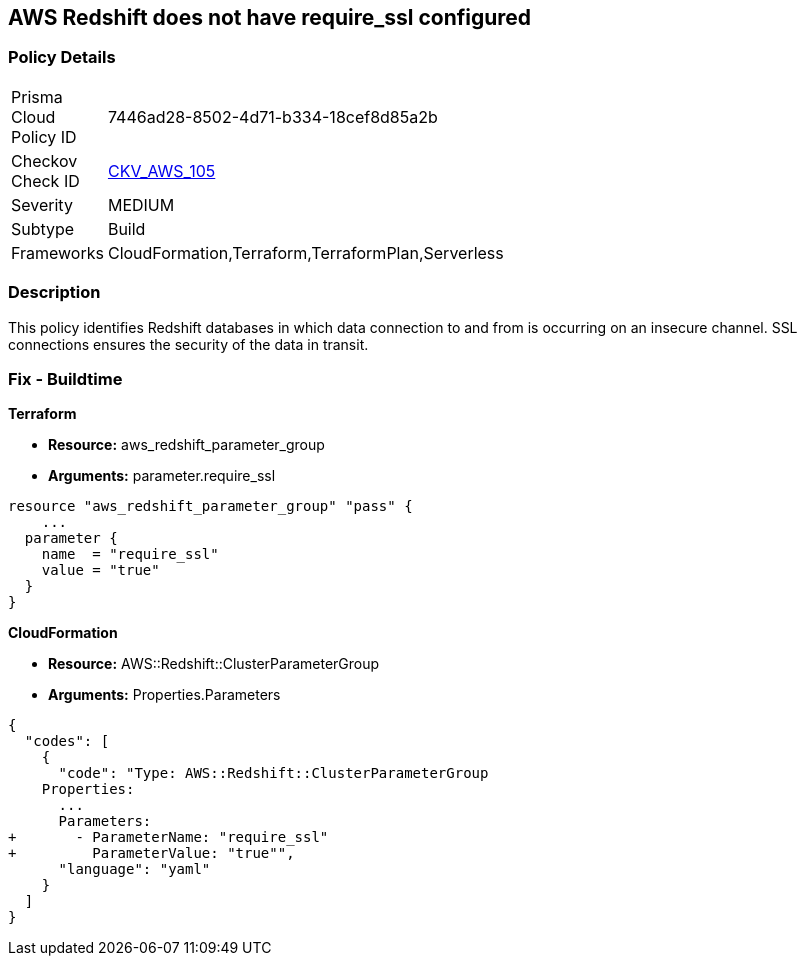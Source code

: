 == AWS Redshift does not have require_ssl configured


=== Policy Details 

[width=45%]
[cols="1,1"]
|=== 
|Prisma Cloud Policy ID 
| 7446ad28-8502-4d71-b334-18cef8d85a2b

|Checkov Check ID 
| https://github.com/bridgecrewio/checkov/tree/master/checkov/terraform/checks/resource/aws/RedShiftSSL.py[CKV_AWS_105]

|Severity
|MEDIUM

|Subtype
|Build
//Run

|Frameworks
|CloudFormation,Terraform,TerraformPlan,Serverless

|=== 



=== Description


This policy identifies Redshift databases in which data connection to and from is occurring on an insecure channel.
SSL connections ensures the security of the data in transit.

////
=== Fix - Runtime


AWS Console



. Login to the AWS and navigate to the `Amazon Redshift` service.

. Expand the identified `Redshift` cluster and make a note of the `Cluster Parameter Group`

. In the navigation panel, click on the `Parameter group`.

. Select the identified `Parameter Group` and click on `Edit Parameters`.

. Review the require_ssl flag.
+
Update the parameter `require_ssl` to true and save it.
+
Note: If the current parameter group is a Default parameter group, it cannot be edited.
+
You will need to create a new parameter group and point it to an affected cluster.
////

=== Fix - Buildtime


*Terraform* 


* *Resource:* aws_redshift_parameter_group
* *Arguments:*  parameter.require_ssl


[source,go]
----
resource "aws_redshift_parameter_group" "pass" {
    ...
  parameter {
    name  = "require_ssl"
    value = "true"
  }
}
----
----
----


*CloudFormation* 


* *Resource:* AWS::Redshift::ClusterParameterGroup
* *Arguments:*  Properties.Parameters


[source,yaml]
----
----
----
{
  "codes": [
    {
      "code": "Type: AWS::Redshift::ClusterParameterGroup
    Properties:
      ...
      Parameters:
+       - ParameterName: "require_ssl"
+         ParameterValue: "true"",
      "language": "yaml"
    }
  ]
}
----
